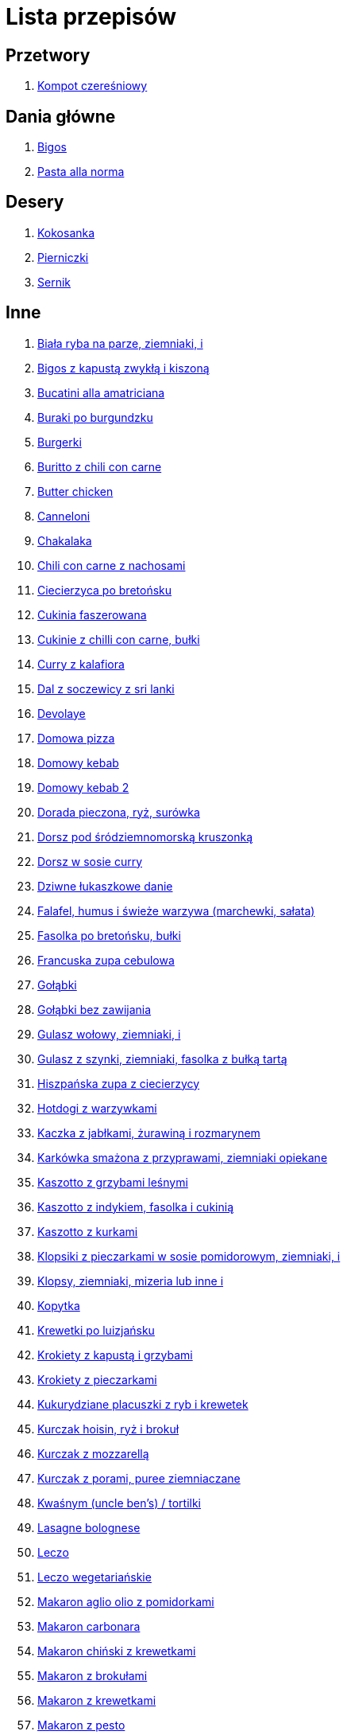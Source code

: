 = Lista przepisów

== Przetwory

1. link:Przepisy/Przetwory/Kompot_czeresniowy.html[Kompot czereśniowy]

== Dania główne

1. link:Przepisy/Dania_glowne/Bigos.html[Bigos]
2. link:Przepisy/Dania_glowne/Pasta_alla_norma.html[Pasta alla norma]

== Desery

1. link:Przepisy/Desery/Kokosanka.html[Kokosanka]
2. link:Przepisy/Desery/Pierniczki.html[Pierniczki]
3. link:Przepisy/Desery/Sernik.html[Sernik]

== Inne

1. link:Przepisy/biała_ryba_na_parze_ziemniaki_i.html[Biała ryba na parze, ziemniaki, i]
1. link:Przepisy/bigos_z_kapustą_zwykłą_i_kiszoną.html[Bigos z kapustą zwykłą i kiszoną]
1. link:Przepisy/bucatini_alla_amatriciana.html[Bucatini alla amatriciana]
1. link:Przepisy/buraki_po_burgundzku.html[Buraki po burgundzku]
1. link:Przepisy/burgerki.html[Burgerki]
1. link:Przepisy/buritto_z_chili_con_carne.html[Buritto z chili con carne]
1. link:Przepisy/butter_chicken.html[Butter chicken]
1. link:Przepisy/canneloni.html[Canneloni]
1. link:Przepisy/chakalaka.html[Chakalaka]
1. link:Przepisy/chili_con_carne_z_nachosami.html[Chili con carne z nachosami]
1. link:Przepisy/ciecierzyca_po_bretońsku.html[Ciecierzyca po bretońsku]
1. link:Przepisy/cukinia_faszerowana.html[Cukinia faszerowana]
1. link:Przepisy/cukinie_z_chilli_con_carne_bułki.html[Cukinie z chilli con carne, bułki]
1. link:Przepisy/curry_z_kalafiora.html[Curry z kalafiora]
1. link:Przepisy/dal_z_soczewicy_z_sri_lanki.html[Dal z soczewicy z sri lanki]
1. link:Przepisy/devolaye.html[Devolaye]
1. link:Przepisy/domowa_pizza.html[Domowa pizza]
1. link:Przepisy/domowy_kebab.html[Domowy kebab]
1. link:Przepisy/domowy_kebab_2.html[Domowy kebab 2]
1. link:Przepisy/dorada_pieczona_ryż_surówka.html[Dorada pieczona, ryż, surówka]
1. link:Przepisy/dorsz_pod_śródziemnomorską_kruszonką.html[Dorsz pod śródziemnomorską kruszonką]
1. link:Przepisy/dorsz_w_sosie_curry.html[Dorsz w sosie curry]
1. link:Przepisy/dziwne_łukaszkowe_danie.html[Dziwne łukaszkowe danie]
1. link:Przepisy/falafel_humus_i_świeże_warzywa_(marchewki_sałata).html[Falafel, humus i świeże warzywa (marchewki, sałata)]
1. link:Przepisy/fasolka_po_bretońsku_bułki.html[Fasolka po bretońsku, bułki]
1. link:Przepisy/francuska_zupa_cebulowa.html[Francuska zupa cebulowa]
1. link:Przepisy/gołąbki.html[Gołąbki]
1. link:Przepisy/gołąbki_bez_zawijania.html[Gołąbki bez zawijania]
1. link:Przepisy/gulasz_wołowy_ziemniaki_i.html[Gulasz wołowy, ziemniaki, i]
1. link:Przepisy/gulasz_z_szynki_ziemniaki_fasolka_z_bułką_tartą.html[Gulasz z szynki, ziemniaki, fasolka z bułką tartą]
1. link:Przepisy/hiszpańska_zupa_z_ciecierzycy.html[Hiszpańska zupa z ciecierzycy]
1. link:Przepisy/hotdogi_z_warzywkami.html[Hotdogi z warzywkami]
1. link:Przepisy/kaczka_z_jabłkami_żurawiną_i_rozmarynem.html[Kaczka z jabłkami, żurawiną i rozmarynem]
1. link:Przepisy/karkówka_smażona_z_przyprawami_ziemniaki_opiekane.html[Karkówka smażona z przyprawami, ziemniaki opiekane]
1. link:Przepisy/kaszotto_z_grzybami_leśnymi.html[Kaszotto z grzybami leśnymi]
1. link:Przepisy/kaszotto_z_indykiem_fasolka_i_cukinią.html[Kaszotto z indykiem, fasolka i cukinią]
1. link:Przepisy/kaszotto_z_kurkami.html[Kaszotto z kurkami]
1. link:Przepisy/klopsiki_z_pieczarkami_w_sosie_pomidorowym_ziemniaki_i.html[Klopsiki z pieczarkami w sosie pomidorowym, ziemniaki, i]
1. link:Przepisy/klopsy_ziemniaki_mizeria_lub_inne_i.html[Klopsy, ziemniaki, mizeria lub inne i]
1. link:Przepisy/kopytka.html[Kopytka]
1. link:Przepisy/krewetki_po_luizjańsku.html[Krewetki po luizjańsku]
1. link:Przepisy/krokiety_z_kapustą_i_grzybami.html[Krokiety z kapustą i grzybami]
1. link:Przepisy/krokiety_z_pieczarkami.html[Krokiety z pieczarkami]
1. link:Przepisy/kukurydziane_placuszki_z_ryb_i_krewetek.html[Kukurydziane placuszki z ryb i krewetek]
1. link:Przepisy/kurczak_hoisin_ryż_i_brokuł.html[Kurczak hoisin, ryż i brokuł]
1. link:Przepisy/kurczak_z_mozzarellą.html[Kurczak z mozzarellą]
1. link:Przepisy/kurczak_z_porami_puree_ziemniaczane.html[Kurczak z porami, puree ziemniaczane]
1. link:Przepisy/kwaśnym_(uncle_ben's)___tortilki.html[Kwaśnym (uncle ben's) / tortilki]
1. link:Przepisy/lasagne_bolognese.html[Lasagne bolognese]
1. link:Przepisy/leczo.html[Leczo]
1. link:Przepisy/leczo_wegetariańskie.html[Leczo wegetariańskie]
1. link:Przepisy/makaron_aglio_olio_z_pomidorkami.html[Makaron aglio olio z pomidorkami]
1. link:Przepisy/makaron_carbonara.html[Makaron carbonara]
1. link:Przepisy/makaron_chiński_z_krewetkami.html[Makaron chiński z krewetkami]
1. link:Przepisy/makaron_z_brokułami.html[Makaron z brokułami]
1. link:Przepisy/makaron_z_krewetkami.html[Makaron z krewetkami]
1. link:Przepisy/makaron_z_pesto.html[Makaron z pesto]
1. link:Przepisy/makaron_z_pieczonymi_pomidorami.html[Makaron z pieczonymi pomidorami]
1. link:Przepisy/makaron_zapiekany_z_boczkiem_i_cukinią.html[Makaron zapiekany z boczkiem i cukinią]
1. link:Przepisy/makaron_ze_szpinakiem.html[Makaron ze szpinakiem]
1. link:Przepisy/makaronowa_sałatka_warstwowa.html[Makaronowa sałatka warstwowa]
1. link:Przepisy/mielone_kalafiorowe_ziemniaki_buraczki.html[Mielone kalafiorowe, ziemniaki, buraczki]
1. link:Przepisy/naleśniki_z_kurczakiem.html[Naleśniki z kurczakiem]
1. link:Przepisy/noodle_z_krewetkami_po_koreańsku.html[Noodle z krewetkami po koreańsku]
1. link:Przepisy/noodle_z_mielonym_mięsem_drobiowym.html[Noodle z mielonym mięsem drobiowym]
1. link:Przepisy/nugetsy_z_kurczaka_frytki_sałatka_grecka.html[Nugetsy z kurczaka, frytki, sałatka grecka]
1. link:Przepisy/pad_gra_prow_z_wołowiną.html[Pad gra prow z wołowiną]
1. link:Przepisy/paella.html[Paella]
1. link:Przepisy/paella_z_kurczakiem.html[Paella z kurczakiem]
1. link:Przepisy/paluszki_rybne_frytki_sałatka_lodowa.html[Paluszki rybne, frytki, sałatka lodowa]
1. link:Przepisy/papryka_faszerowana.html[Papryka faszerowana]
1. link:Przepisy/pałki_z_kurczaka_pieczone_w_piekarniku_ziemniaki_i.html[Pałki z kurczaka pieczone w piekarniku, ziemniaki, i]
1. link:Przepisy/penne_alla_norma.html[Penne alla norma]
1. link:Przepisy/pesto_alla_trapanese.html[Pesto alla trapanese]
1. link:Przepisy/pieczone_udko_gęsi___kaczki_ziemniaki.html[Pieczone udko gęsi / kaczki, ziemniaki]
1. link:Przepisy/pieczony_kalafior_z_ciecierzycą.html[Pieczony kalafior z ciecierzycą]
1. link:Przepisy/pierogi_gyoza.html[Pierogi gyoza]
1. link:Przepisy/pierogi_leniwe.html[Pierogi leniwe]
1. link:Przepisy/pierogi_z_kapustą_i_grzybami.html[Pierogi z kapustą i grzybami]
1. link:Przepisy/pierogi_z_mięsem.html[Pierogi z mięsem]
1. link:Przepisy/pierś_z_kaczki_z_sosem_pomarańczowym_+_ryżol.html[Pierś z kaczki z sosem pomarańczowym + ryżol]
1. link:Przepisy/pierś_z_kaczki_z_ziemniakami.html[Pierś z kaczki z ziemniakami]
1. link:Przepisy/pizza_na_kamieniu.html[Pizza na kamieniu]
1. link:Przepisy/placek_po_węgiersku.html[Placek po węgiersku]
1. link:Przepisy/placki_z_cukinii_z_sosem_pieczarkowym_lub_tzatiki.html[Placki z cukinii z sosem pieczarkowym lub tzatiki]
1. link:Przepisy/potrawka_z_udka_kurczaka_z_warzywami_ryż.html[Potrawka z udka kurczaka z warzywami, ryż]
1. link:Przepisy/pstrąg_pieczony_w_całości.html[Pstrąg pieczony w całości]
1. link:Przepisy/pulpety_w_sosie_koperkowym_ziemniaki_i.html[Pulpety w sosie koperkowym, ziemniaki, i]
1. link:Przepisy/pęczotto_z_burakami_i_kozim_serem.html[Pęczotto z burakami i kozim serem]
1. link:Przepisy/quesadilka_3.html[Quesadilka 3]
1. link:Przepisy/quesadilla.html[Quesadilla]
1. link:Przepisy/quesadilla_z_chili_con_carne.html[Quesadilla z chili con carne]
1. link:Przepisy/quesadillka_2.html[Quesadillka 2]
1. link:Przepisy/quesadillka_4.html[Quesadillka 4]
1. link:Przepisy/quinotto_z_czerwoną_fasolą_i_papryką.html[Quinotto z czerwoną fasolą i papryką]
1. link:Przepisy/racuchy_z_jabłkami.html[Racuchy z jabłkami]
1. link:Przepisy/ragu_alla_bolonese.html[Ragu alla bolonese]
1. link:Przepisy/ramen_shoyu.html[Ramen shoyu]
1. link:Przepisy/ratatuj.html[Ratatuj]
1. link:Przepisy/risotto_primavera.html[Risotto primavera]
1. link:Przepisy/risotto_z_szpinakiem_i_krewetkami.html[Risotto z szpinakiem i krewetkami]
1. link:Przepisy/roladki_z_kurczaka_z_serem_i_papryką_pieczone_w_boczku.html[Roladki z kurczaka z serem i papryką pieczone w boczku]
1. link:Przepisy/roladki_z_kurczaka_z_serem_pieczarkami_pieczone_w_boczku.html[Roladki z kurczaka z serem, pieczarkami pieczone w boczku]
1. link:Przepisy/ryba_smażona_pieczona_ziemniaki_marchewka_z_groszkiem.html[Ryba smażona/pieczona, ziemniaki, marchewka z groszkiem]
1. link:Przepisy/ryba_z_porami_ziemniaczki_i.html[Ryba z porami, ziemniaczki, i]
1. link:Przepisy/ryż_z_krewetkami_na_ostro.html[Ryż z krewetkami na ostro]
1. link:Przepisy/ryż_z_warzywami_chińskimi_i_kurczakiem.html[Ryż z warzywami chińskimi i kurczakiem]
1. link:Przepisy/sajgonki.html[Sajgonki]
1. link:Przepisy/sałata_z_kurczakiem.html[Sałata z kurczakiem]
1. link:Przepisy/sałatka_cezarm.html[Sałatka cezarm]
1. link:Przepisy/sałatka_grecka.html[Sałatka grecka]
1. link:Przepisy/sałatka_gyros.html[Sałatka gyros]
1. link:Przepisy/sałatka_japońska_z_krewetkami.html[Sałatka japońska z krewetkami]
1. link:Przepisy/sałatka_warstwowa_z_szynką_jajkiem_i_serem_żółtym_bez_selera.html[Sałatka warstwowa z szynką, jajkiem i serem żółtym bez selera]
1. link:Przepisy/sałatka_z_krewetkami.html[Sałatka z krewetkami]
1. link:Przepisy/sałatka_z_kurczakiem.html[Sałatka z kurczakiem]
1. link:Przepisy/sałatka_z_kurczakiem.html[Sałatka z kurczakiem]
1. link:Przepisy/sałatka_z_mango_i_avocado.html[Sałatka z mango i avocado]
1. link:Przepisy/sałatka_z_rukoli_granat_pomarańcza.html[Sałatka z rukoli, granat pomarańcza]
1. link:Przepisy/sałatka_z_sałatą_lodową_suszonymi_pomidorami_i_fetą.html[Sałatka z sałatą lodową, suszonymi pomidorami i fetą]
1. link:Przepisy/sałatka_z_suszonymi_pomidorami_serem_pleśniowym_i_pestkami_dyni.html[Sałatka z suszonymi pomidorami, serem pleśniowym i pestkami dyni]
1. link:Przepisy/sałatka_z_łososiem_i_mozzarellą.html[Sałatka z łososiem i mozzarellą]
1. link:Przepisy/schab_nadziewany_odtłuszczoną_mozarellą_i_pieczarkami.html[Schab nadziewany odtłuszczoną mozarellą i pieczarkami]
1. link:Przepisy/schabowy_własnym_w_sosie_z_cebulą_ziemniaki_i.html[Schabowy własnym w sosie z cebulą, ziemniaki, i]
1. link:Przepisy/schabowy_z_kurczaka_ziemniaki_surówka_wiosenna_mizeria.html[Schabowy z kurczaka, ziemniaki, surówka wiosenna/mizeria]
1. link:Przepisy/schabowy_ze_schabu_ziemniaki_mizeria.html[Schabowy ze schabu, ziemniaki, mizeria]
1. link:Przepisy/seleryba_ziemniaki_i.html[Seleryba, ziemniaki, i]
1. link:Przepisy/serowym_ryż.html[Serowym, ryż]
1. link:Przepisy/skrzydełka_w_miodzie_pieczone_w_piekarniku_frytki_ogórki_kiszone.html[Skrzydełka w miodzie pieczone w piekarniku, frytki, ogórki kiszone]
1. link:Przepisy/sos_waniliowy.html[Sos waniliowy]
1. link:Przepisy/spagetki_z_polonezem.html[Spagetki z polonezem]
1. link:Przepisy/spaghetti_napoli.html[Spaghetti napoli]
1. link:Przepisy/stek_z_sosem_béarnaise_i_szparagami.html[Stek z sosem béarnaise i szparagami]
1. link:Przepisy/szare_kluski_ze_skwarkami_i_bigos_ze_słoika.html[Szare kluski ze skwarkami i bigos ze słoika]
1. link:Przepisy/szaszłyki_z_kurczakiem_ryż.html[Szaszłyki z kurczakiem, ryż]
1. link:Przepisy/sztuka_mięsa_z_piekarnika_w_garnku_łee_kasza_jęczmienna_i.html[Sztuka mięsa z piekarnika/w garnku łee, kasza jęczmienna, i]
1. link:Przepisy/sztuka_mięsa_łe_tabbouleh_sałatka_z_bulgurem.html[Sztuka mięsa łe, tabbouleh, sałatka z bulgurem]
1. link:Przepisy/szwedzkie_klopsiki.html[Szwedzkie klopsiki]
1. link:Przepisy/tatar_ze_śledzia.html[Tatar ze śledzia]
1. link:Przepisy/tortilki_ser_bekon_ala_kfc.html[Tortilki ser bekon ala kfc]
1. link:Przepisy/tortille.html[Tortille]
1. link:Przepisy/warzywka_z_piekarnika.html[Warzywka z piekarnika]
1. link:Przepisy/wegański_tatar.html[Wegański tatar]
1. link:Przepisy/wegeburgerki.html[Wegeburgerki]
1. link:Przepisy/wieprzowina_po_chińsku.html[Wieprzowina po chińsku]
1. link:Przepisy/wieprzowina_po_chińsku_z_mango.html[Wieprzowina po chińsku z mango]
1. link:Przepisy/wołowina_po_burgundzku.html[Wołowina po burgundzku]
1. link:Przepisy/wątróbka_ziemniaki_sałatka_z_kapusty_marchewki_i_jabłka.html[Wątróbka, ziemniaki, sałatka z kapusty, marchewki i jabłka]
1. link:Przepisy/zapiekanka_makaronowa.html[Zapiekanka makaronowa]
1. link:Przepisy/zapiekanka_makaronowa.html[Zapiekanka makaronowa]
1. link:Przepisy/zapiekanka_ziemniaczana.html[Zapiekanka ziemniaczana]
1. link:Przepisy/zapiekanka_łukaszkowa.html[Zapiekanka łukaszkowa]
1. link:Przepisy/zapiekanki.html[Zapiekanki]
1. link:Przepisy/zielone_curry_z_groszkiem_cukrowym.html[Zielone curry z groszkiem cukrowym]
1. link:Przepisy/ziemniaki_faszerowane.html[Ziemniaki faszerowane]
1. link:Przepisy/zrazy_kasza_buraczki.html[Zrazy, kasza, buraczki]
1. link:Przepisy/zupa_barszcz_z_uszkami.html[Zupa barszcz z uszkami]
1. link:Przepisy/zupa_brokułowa_z_ryżem_i_koperkiem.html[Zupa brokułowa z ryżem i koperkiem]
1. link:Przepisy/zupa_buraczkowa.html[Zupa buraczkowa]
1. link:Przepisy/zupa_fasolkowa.html[Zupa fasolkowa]
1. link:Przepisy/zupa_fasolowa.html[Zupa fasolowa]
1. link:Przepisy/zupa_grochowa_2.html[Zupa grochowa 2]
1. link:Przepisy/zupa_grochówka.html[Zupa grochówka]
1. link:Przepisy/zupa_grzybowa_2.html[Zupa grzybowa 2]
1. link:Przepisy/zupa_grzybowa_50_złotych_grzybów.html[Zupa grzybowa 50 złotych grzybów]
1. link:Przepisy/zupa_kalafiorowa.html[Zupa kalafiorowa]
1. link:Przepisy/zupa_klopsowa.html[Zupa klopsowa]
1. link:Przepisy/zupa_krem_z_groszku_z_grzankami.html[Zupa krem z groszku z grzankami]
1. link:Przepisy/zupa_krem_z_marchewki_z_grzankami.html[Zupa krem z marchewki z grzankami]
1. link:Przepisy/zupa_krem_z_szparagów.html[Zupa krem z szparagów]
1. link:Przepisy/zupa_krupnik.html[Zupa krupnik]
1. link:Przepisy/zupa_kurkowa_z_makaronem.html[Zupa kurkowa z makaronem]
1. link:Przepisy/zupa_ogórkowa.html[Zupa ogórkowa]
1. link:Przepisy/zupa_pieczarkowa.html[Zupa pieczarkowa]
1. link:Przepisy/zupa_pomidorowa.html[Zupa pomidorowa]
1. link:Przepisy/zupa_rosół.html[Zupa rosół]
1. link:Przepisy/zupa_serkowa_z_klopsami.html[Zupa serkowa z klopsami]
1. link:Przepisy/zupa_tajska.html[Zupa tajska]
1. link:Przepisy/zupa_tajska_z_owocami_morza.html[Zupa tajska z owocami morza]
1. link:Przepisy/zupa_warzywna.html[Zupa warzywna]
1. link:Przepisy/zupa_z_cukinii.html[Zupa z cukinii]
1. link:Przepisy/zupa_żurek_z_białą_kiełbasą_w_chlebku_bez_chlebka.html[Zupa żurek z białą kiełbasą w chlebku/bez chlebka]
1. link:Przepisy/zuppa_di_pesce.html[Zuppa di pesce]
1. link:Przepisy/ćwiartki_pieczone_ziemniaki_i.html[Ćwiartki pieczone, ziemniaki, i]
1. link:Przepisy/łatwe_kimchi.html[Łatwe kimchi]
1. link:Przepisy/łosoś_z_piekarnika_puree_z_selera.html[Łosoś z piekarnika, puree z selera]
1. link:Przepisy/łosoś_z_sosem_koperkowym.html[Łosoś z sosem koperkowym]
1. link:Przepisy/łukaszkowy_ramen.html[Łukaszkowy ramen]
1. link:Przepisy/żeberka_w_miodzie.html[Żeberka w miodzie]
